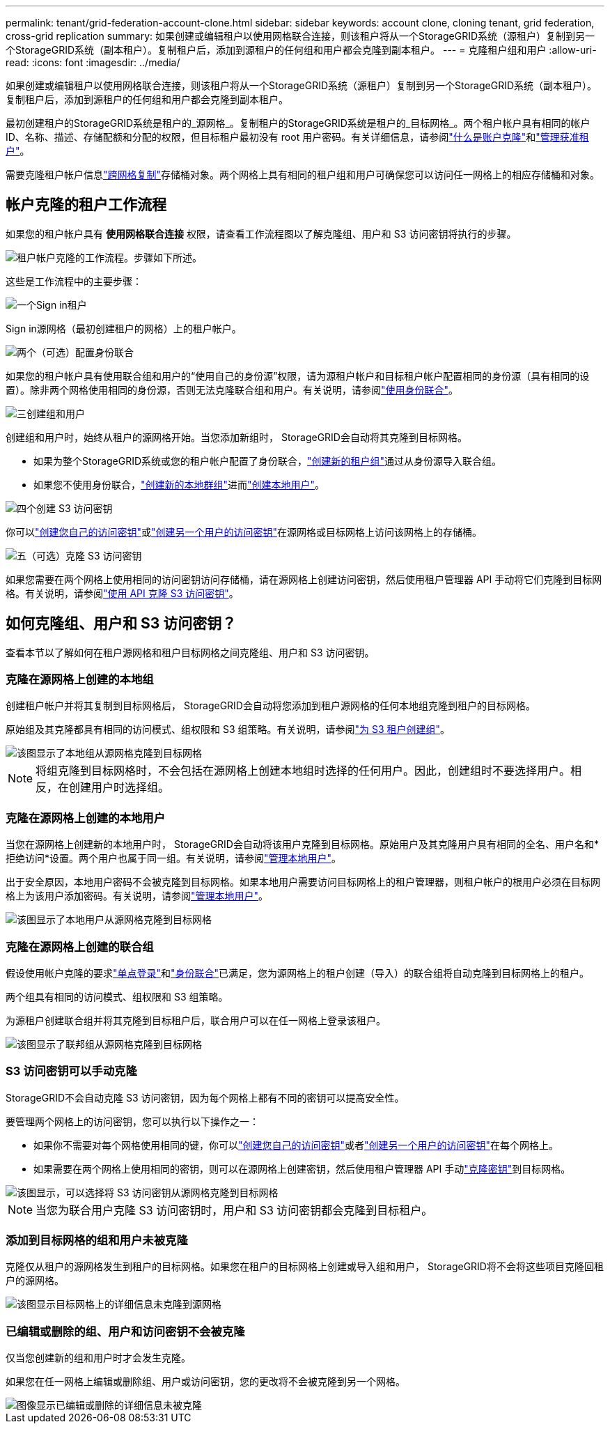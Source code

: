 ---
permalink: tenant/grid-federation-account-clone.html 
sidebar: sidebar 
keywords: account clone, cloning tenant, grid federation, cross-grid replication 
summary: 如果创建或编辑租户以使用网格联合连接，则该租户将从一个StorageGRID系统（源租户）复制到另一个StorageGRID系统（副本租户）。复制租户后，添加到源租户的任何组和用户都会克隆到副本租户。 
---
= 克隆租户组和用户
:allow-uri-read: 
:icons: font
:imagesdir: ../media/


[role="lead"]
如果创建或编辑租户以使用网格联合连接，则该租户将从一个StorageGRID系统（源租户）复制到另一个StorageGRID系统（副本租户）。复制租户后，添加到源租户的任何组和用户都会克隆到副本租户。

最初创建租户的StorageGRID系统是租户的_源网格_。复制租户的StorageGRID系统是租户的_目标网格_。两个租户帐户具有相同的帐户 ID、名称、描述、存储配额和分配的权限，但目标租户最初没有 root 用户密码。有关详细信息，请参阅link:../admin/grid-federation-what-is-account-clone.html["什么是账户克隆"]和link:../admin/grid-federation-manage-tenants.html["管理获准租户"]。

需要克隆租户帐户信息link:../admin/grid-federation-what-is-cross-grid-replication.html["跨网格复制"]存储桶对象。两个网格上具有相同的租户组和用户可确保您可以访问任一网格上的相应存储桶和对象。



== 帐户克隆的租户工作流程

如果您的租户帐户具有 *使用网格联合连接* 权限，请查看工作流程图以了解克隆组、用户和 S3 访问密钥将执行的步骤。

image::../media/grid-federation-account-clone-workflow-tm.png[租户帐户克隆的工作流程。步骤如下所述。]

这些是工作流程中的主要步骤：

.image:https://raw.githubusercontent.com/NetAppDocs/common/main/media/number-1.png["一个"]Sign in租户
[role="quick-margin-para"]
Sign in源网格（最初创建租户的网格）上的租户帐户。

.image:https://raw.githubusercontent.com/NetAppDocs/common/main/media/number-2.png["两个"]（可选）配置身份联合
[role="quick-margin-para"]
如果您的租户帐户具有使用联合组和用户的“使用自己的身份源”权限，请为源租户帐户和目标租户帐户配置相同的身份源（具有相同的设置）。除非两个网格使用相同的身份源，否则无法克隆联合组和用户。有关说明，请参阅link:using-identity-federation.html["使用身份联合"]。

.image:https://raw.githubusercontent.com/NetAppDocs/common/main/media/number-3.png["三"]创建组和用户
[role="quick-margin-para"]
创建组和用户时，始终从租户的源网格开始。当您添加新组时， StorageGRID会自动将其克隆到目标网格。

[role="quick-margin-list"]
* 如果为整个StorageGRID系统或您的租户帐户配置了身份联合，link:creating-groups-for-s3-tenant.html["创建新的租户组"]通过从身份源导入联合组。


[role="quick-margin-list"]
* 如果您不使用身份联合，link:creating-groups-for-s3-tenant.html["创建新的本地群组"]进而link:managing-local-users.html["创建本地用户"]。


.image:https://raw.githubusercontent.com/NetAppDocs/common/main/media/number-4.png["四个"]创建 S3 访问密钥
[role="quick-margin-para"]
你可以link:creating-your-own-s3-access-keys.html["创建您自己的访问密钥"]或link:creating-another-users-s3-access-keys.html["创建另一个用户的访问密钥"]在源网格或目标网格上访问该网格上的存储桶。

.image:https://raw.githubusercontent.com/NetAppDocs/common/main/media/number-5.png["五"]（可选）克隆 S3 访问密钥
[role="quick-margin-para"]
如果您需要在两个网格上使用相同的访问密钥访问存储桶，请在源网格上创建访问密钥，然后使用租户管理器 API 手动将它们克隆到目标网格。有关说明，请参阅link:../tenant/grid-federation-clone-keys-with-api.html["使用 API 克隆 S3 访问密钥"]。



== 如何克隆组、用户和 S3 访问密钥？

查看本节以了解如何在租户源网格和租户目标网格之间克隆组、用户和 S3 访问密钥。



=== 克隆在源网格上创建的本地组

创建租户帐户并将其复制到目标网格后， StorageGRID会自动将您添加到租户源网格的任何本地组克隆到租户的目标网格。

原始组及其克隆都具有相同的访问模式、组权限和 S3 组策略。有关说明，请参阅link:creating-groups-for-s3-tenant.html["为 S3 租户创建组"]。

image::../media/grid-federation-account-clone.png[该图显示了本地组从源网格克隆到目标网格]


NOTE: 将组克隆到目标网格时，不会包括在源网格上创建本地组时选择的任何用户。因此，创建组时不要选择用户。相反，在创建用户时选择组。



=== 克隆在源网格上创建的本地用户

当您在源网格上创建新的本地用户时， StorageGRID会自动将该用户克隆到目标网格。原始用户及其克隆用户具有相同的全名、用户名和*拒绝访问*设置。两个用户也属于同一组。有关说明，请参阅link:managing-local-users.html["管理本地用户"]。

出于安全原因，本地用户密码不会被克隆到目标网格。如果本地用户需要访问目标网格上的租户管理器，则租户帐户的根用户必须在目标网格上为该用户添加密码。有关说明，请参阅link:managing-local-users.html["管理本地用户"]。

image::../media/grid-federation-local-user-clone.png[该图显示了本地用户从源网格克隆到目标网格]



=== 克隆在源网格上创建的联合组

假设使用帐户克隆的要求link:../admin/grid-federation-what-is-account-clone.html#account-clone-sso["单点登录"]和link:../admin/grid-federation-what-is-account-clone.html#account-clone-identity-federation["身份联合"]已满足，您为源网格上的租户创建（导入）的联合组将自动克隆到目标网格上的租户。

两个组具有相同的访问模式、组权限和 S3 组策略。

为源租户创建联合组并将其克隆到目标租户后，联合用户可以在任一网格上登录该租户。

image::../media/grid-federation-federated-group-clone.png[该图显示了联邦组从源网格克隆到目标网格]



=== S3 访问密钥可以手动克隆

StorageGRID不会自动克隆 S3 访问密钥，因为每个网格上都有不同的密钥可以提高安全性。

要管理两个网格上的访问密钥，您可以执行以下操作之一：

* 如果你不需要对每个网格使用相同的键，你可以link:creating-your-own-s3-access-keys.html["创建您自己的访问密钥"]或者link:creating-another-users-s3-access-keys.html["创建另一个用户的访问密钥"]在每个网格上。
* 如果需要在两个网格上使用相同的密钥，则可以在源网格上创建密钥，然后使用租户管理器 API 手动link:../tenant/grid-federation-clone-keys-with-api.html["克隆密钥"]到目标网格。


image::../media/grid-federation-s3-access-key.png[该图显示，可以选择将 S3 访问密钥从源网格克隆到目标网格]


NOTE: 当您为联合用户克隆 S3 访问密钥时，用户和 S3 访问密钥都会克隆到目标租户。



=== 添加到目标网格的组和用户未被克隆

克隆仅从租户的源网格发生到租户的目标网格。如果您在租户的目标网格上创建或导入组和用户， StorageGRID将不会将这些项目克隆回租户的源网格。

image::../media/grid-federation-account-not-cloned.png[该图显示目标网格上的详细信息未克隆到源网格]



=== 已编辑或删除的组、用户和访问密钥不会被克隆

仅当您创建新的组和用户时才会发生克隆。

如果您在任一网格上编辑或删除组、用户或访问密钥，您的更改将不会被克隆到另一个网格。

image::../media/grid-federation-account-clone-edit-delete.png[图像显示已编辑或删除的详细信息未被克隆]
